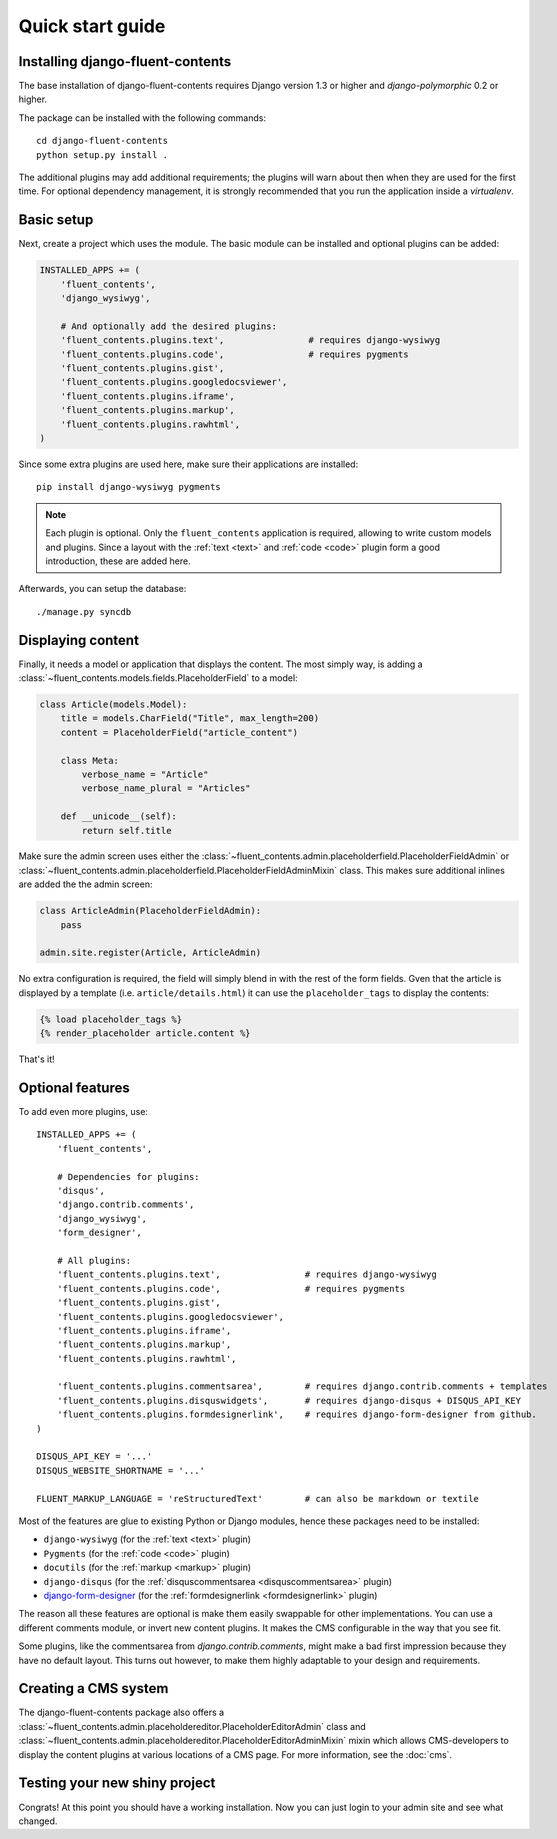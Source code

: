 .. _quickstart:

Quick start guide
=================

Installing django-fluent-contents
---------------------------------

The base installation of django-fluent-contents requires Django version 1.3 or higher and `django-polymorphic` 0.2 or higher.

The package can be installed with the following commands::

    cd django-fluent-contents
    python setup.py install .

The additional plugins may add additional requirements; the plugins will warn about then when they are used for the first time.
For optional dependency management, it is strongly recommended that you run the application inside a `virtualenv`.


Basic setup
-----------

Next, create a project which uses the module.
The basic module can be installed and optional plugins can be added:

.. code-block:: python

    INSTALLED_APPS += (
        'fluent_contents',
        'django_wysiwyg',

        # And optionally add the desired plugins:
        'fluent_contents.plugins.text',                # requires django-wysiwyg
        'fluent_contents.plugins.code',                # requires pygments
        'fluent_contents.plugins.gist',
        'fluent_contents.plugins.googledocsviewer',
        'fluent_contents.plugins.iframe',
        'fluent_contents.plugins.markup',
        'fluent_contents.plugins.rawhtml',
    )

Since some extra plugins are used here, make sure their applications are installed::

    pip install django-wysiwyg pygments


.. note::

    Each plugin is optional. Only the ``fluent_contents`` application is required, allowing to write custom models and plugins.
    Since a layout with the :ref:`text <text>` and :ref:`code <code>` plugin form a good introduction, these are added here.

Afterwards, you can setup the database::

    ./manage.py syncdb


Displaying content
------------------

Finally, it needs a model or application that displays the content.
The most simply way, is adding a :class:`~fluent_contents.models.fields.PlaceholderField` to a model:

.. code-block:: python

    class Article(models.Model):
        title = models.CharField("Title", max_length=200)
        content = PlaceholderField("article_content")

        class Meta:
            verbose_name = "Article"
            verbose_name_plural = "Articles"

        def __unicode__(self):
            return self.title


Make sure the admin screen uses either the :class:`~fluent_contents.admin.placeholderfield.PlaceholderFieldAdmin` or :class:`~fluent_contents.admin.placeholderfield.PlaceholderFieldAdminMixin` class.
This makes sure additional inlines are added the the admin screen:

.. code-block:: python

    class ArticleAdmin(PlaceholderFieldAdmin):
        pass

    admin.site.register(Article, ArticleAdmin)

No extra configuration is required, the field will simply blend in with the rest of the form fields.
Gven that the article is displayed by a template (i.e. ``article/details.html``)
it can use the ``placeholder_tags`` to display the contents:

.. code-block:: html+django

    {% load placeholder_tags %}
    {% render_placeholder article.content %}

That's it!


Optional features
-----------------

To add even more plugins, use::

    INSTALLED_APPS += (
        'fluent_contents',

        # Dependencies for plugins:
        'disqus',
        'django.contrib.comments',
        'django_wysiwyg',
        'form_designer',

        # All plugins:
        'fluent_contents.plugins.text',                # requires django-wysiwyg
        'fluent_contents.plugins.code',                # requires pygments
        'fluent_contents.plugins.gist',
        'fluent_contents.plugins.googledocsviewer',
        'fluent_contents.plugins.iframe',
        'fluent_contents.plugins.markup',
        'fluent_contents.plugins.rawhtml',

        'fluent_contents.plugins.commentsarea',        # requires django.contrib.comments + templates
        'fluent_contents.plugins.disquswidgets',       # requires django-disqus + DISQUS_API_KEY
        'fluent_contents.plugins.formdesignerlink',    # requires django-form-designer from github.
    )

    DISQUS_API_KEY = '...'
    DISQUS_WEBSITE_SHORTNAME = '...'

    FLUENT_MARKUP_LANGUAGE = 'reStructuredText'        # can also be markdown or textile

Most of the features are glue to existing Python or Django modules,
hence these packages need to be installed:

* ``django-wysiwyg`` (for the :ref:`text <text>` plugin)
* ``Pygments`` (for the :ref:`code <code>` plugin)
* ``docutils`` (for the :ref:`markup <markup>` plugin)
* ``django-disqus`` (for the :ref:`disquscommentsarea <disquscommentsarea>` plugin)
* `django-form-designer <http://github.com/philomat/django-form-designer>`_ (for the :ref:`formdesignerlink <formdesignerlink>` plugin)

The reason all these features are optional is make them easily swappable for other implementations.
You can use a different comments module, or invert new content plugins.
It makes the CMS configurable in the way that you see fit.

Some plugins, like the commentsarea from `django.contrib.comments`, might make a bad first impression
because they have no default layout. This turns out however, to make them highly adaptable
to your design and requirements.


Creating a CMS system
---------------------

The django-fluent-contents package also offers a :class:`~fluent_contents.admin.placeholdereditor.PlaceholderEditorAdmin` class
and :class:`~fluent_contents.admin.placeholdereditor.PlaceholderEditorAdminMixin` mixin which allows CMS-developers
to display the content plugins at various locations of a CMS page.
For more information, see the :doc:`cms`.

Testing your new shiny project
------------------------------

Congrats! At this point you should have a working installation.
Now you can just login to your admin site and see what changed.

